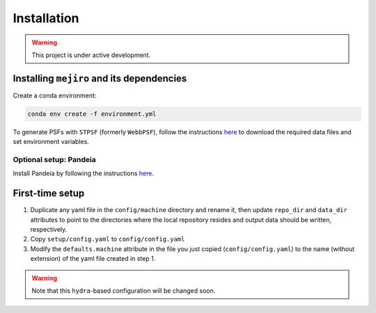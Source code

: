 Installation
############

.. warning::
    This project is under active development.

Installing ``mejiro`` and its dependencies
******************************************

Create a conda environment:

.. code-block:: bash    

    conda env create -f environment.yml

.. Install ``SLSim``:

.. .. code-block:: bash  

..     git clone https://github.com/LSST-strong-lensing/slsim.git
..     cd slsim
..     pip install -e .

To generate PSFs with ``STPSF`` (formerly ``WebbPSF``), follow the instructions `here <https://stpsf.readthedocs.io/en/latest/installation.html>`__ to download the required data files and set environment variables.

Optional setup: Pandeia
========================

Install Pandeia by following the
instructions `here <https://outerspace.stsci.edu/display/PEN/Pandeia+Engine+Installation>`__.

First-time setup
****************

1. Duplicate any yaml file in the ``config/machine`` directory and rename it, then update ``repo_dir`` and ``data_dir``
   attributes to point to the directories where the local repository resides and output data should be written,
   respectively.
2. Copy ``setup/config.yaml`` to ``config/config.yaml``
3. Modify the ``defaults.machine`` attribute in the file you just copied (``config/config.yaml``) to the name (without extension) of the yaml file created in step 1.

.. warning::
   Note that this ``hydra``-based configuration will be changed soon.